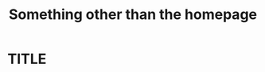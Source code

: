 #+TITLE: Something other than the homepage
#+OPTIONS: toc:nil author:nil email:nil creator:nil timestamp:nil
# Local variables:
# after-save-hook: org-html-export-to-html
# end:
* TITLE
